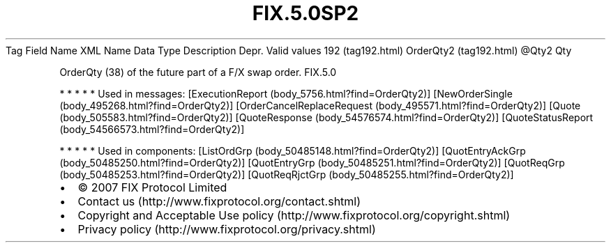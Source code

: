 .TH FIX.5.0SP2 "" "" "Tag #192"
Tag
Field Name
XML Name
Data Type
Description
Depr.
Valid values
192 (tag192.html)
OrderQty2 (tag192.html)
\@Qty2
Qty
.PP
OrderQty (38) of the future part of a F/X swap order.
FIX.5.0
.PP
   *   *   *   *   *
Used in messages:
[ExecutionReport (body_5756.html?find=OrderQty2)]
[NewOrderSingle (body_495268.html?find=OrderQty2)]
[OrderCancelReplaceRequest (body_495571.html?find=OrderQty2)]
[Quote (body_505583.html?find=OrderQty2)]
[QuoteResponse (body_54576574.html?find=OrderQty2)]
[QuoteStatusReport (body_54566573.html?find=OrderQty2)]
.PP
   *   *   *   *   *
Used in components:
[ListOrdGrp (body_50485148.html?find=OrderQty2)]
[QuotEntryAckGrp (body_50485250.html?find=OrderQty2)]
[QuotEntryGrp (body_50485251.html?find=OrderQty2)]
[QuotReqGrp (body_50485253.html?find=OrderQty2)]
[QuotReqRjctGrp (body_50485255.html?find=OrderQty2)]

.PD 0
.P
.PD

.PP
.PP
.IP \[bu] 2
© 2007 FIX Protocol Limited
.IP \[bu] 2
Contact us (http://www.fixprotocol.org/contact.shtml)
.IP \[bu] 2
Copyright and Acceptable Use policy (http://www.fixprotocol.org/copyright.shtml)
.IP \[bu] 2
Privacy policy (http://www.fixprotocol.org/privacy.shtml)
